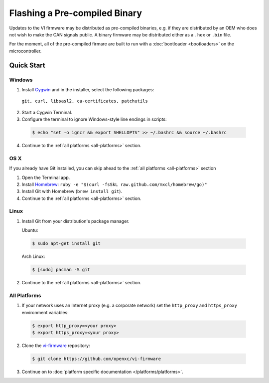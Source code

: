 ==============================
Flashing a Pre-compiled Binary
==============================

Updates to the VI firmware may be distributed as
pre-compiled binaries, e.g. if they are distributed by an OEM who does
not wish to make the CAN signals public. A binary firmware may be distributed
either as a ``.hex`` or ``.bin`` file.

For the moment, all of the pre-compiled firmare are built to run with a
:doc:`bootloader <bootloaders>` on the microcontroller.

Quick Start
============

Windows
-------

1. Install `Cygwin <http://www.cygwin.com>`_ and in the installer, select the
   following packages:

  ``git, curl, libsasl2, ca-certificates, patchutils``

2. Start a Cygwin Terminal.
3. Configure the terminal to ignore Windows-style line endings in scripts:

  .. code-block:: sh

    $ echo "set -o igncr && export SHELLOPTS" >> ~/.bashrc && source ~/.bashrc

4. Continue to the :ref:`all platforms <all-platforms>` section.

OS X
--------

If you already have Git installed, you can skip ahead to the :ref:`all platforms
<all-platforms>` section

1. Open the Terminal app.
2. Install `Homebrew <http://mxcl.github.com/homebrew/>`_:
   ``ruby -e "$(curl -fsSkL raw.github.com/mxcl/homebrew/go)"``
3. Install Git with Homebrew (``brew install git``).
4. Continue to the :ref:`all platforms <all-platforms>` section.

Linux
-----

1. Install Git from your distribution's package manager.

   Ubuntu:

  .. code-block:: sh

    $ sudo apt-get install git

  Arch Linux:

  .. code-block:: sh

    $ [sudo] pacman -S git

2. Continue to the :ref:`all platforms <all-platforms>` section.

.. _all-platforms:

All Platforms
-------------

1. If your network uses an Internet proxy (e.g. a corporate network) set the
   ``http_proxy`` and ``https_proxy`` environment variables:

  .. code-block:: sh

    $ export http_proxy=<your proxy>
    $ export https_proxy=<your proxy>

2. Clone the `vi-firmware <https://github.com/openxc/vi-firmware>`_
   repository:

  .. code-block:: sh

    $ git clone https://github.com/openxc/vi-firmware

3. Continue on to :doc:`platform specific documentation </platforms/platforms>`.

.. _`Homebrew`: http://mxcl.github.com/homebrew/
